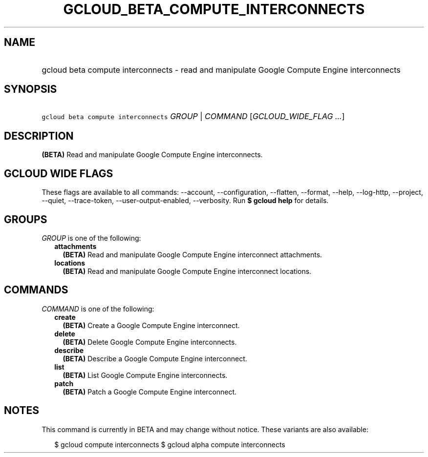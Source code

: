 
.TH "GCLOUD_BETA_COMPUTE_INTERCONNECTS" 1



.SH "NAME"
.HP
gcloud beta compute interconnects \- read and manipulate  Google Compute Engine interconnects



.SH "SYNOPSIS"
.HP
\f5gcloud beta compute interconnects\fR \fIGROUP\fR | \fICOMMAND\fR [\fIGCLOUD_WIDE_FLAG\ ...\fR]



.SH "DESCRIPTION"

\fB(BETA)\fR Read and manipulate Google Compute Engine interconnects.



.SH "GCLOUD WIDE FLAGS"

These flags are available to all commands: \-\-account, \-\-configuration,
\-\-flatten, \-\-format, \-\-help, \-\-log\-http, \-\-project, \-\-quiet,
\-\-trace\-token, \-\-user\-output\-enabled, \-\-verbosity. Run \fB$ gcloud
help\fR for details.



.SH "GROUPS"

\f5\fIGROUP\fR\fR is one of the following:

.RS 2m
.TP 2m
\fBattachments\fR
\fB(BETA)\fR Read and manipulate Google Compute Engine interconnect attachments.

.TP 2m
\fBlocations\fR
\fB(BETA)\fR Read and manipulate Google Compute Engine interconnect locations.


.RE
.sp

.SH "COMMANDS"

\f5\fICOMMAND\fR\fR is one of the following:

.RS 2m
.TP 2m
\fBcreate\fR
\fB(BETA)\fR Create a Google Compute Engine interconnect.

.TP 2m
\fBdelete\fR
\fB(BETA)\fR Delete Google Compute Engine interconnects.

.TP 2m
\fBdescribe\fR
\fB(BETA)\fR Describe a Google Compute Engine interconnect.

.TP 2m
\fBlist\fR
\fB(BETA)\fR List Google Compute Engine interconnects.

.TP 2m
\fBpatch\fR
\fB(BETA)\fR Patch a Google Compute Engine interconnect.


.RE
.sp

.SH "NOTES"

This command is currently in BETA and may change without notice. These variants
are also available:

.RS 2m
$ gcloud compute interconnects
$ gcloud alpha compute interconnects
.RE

